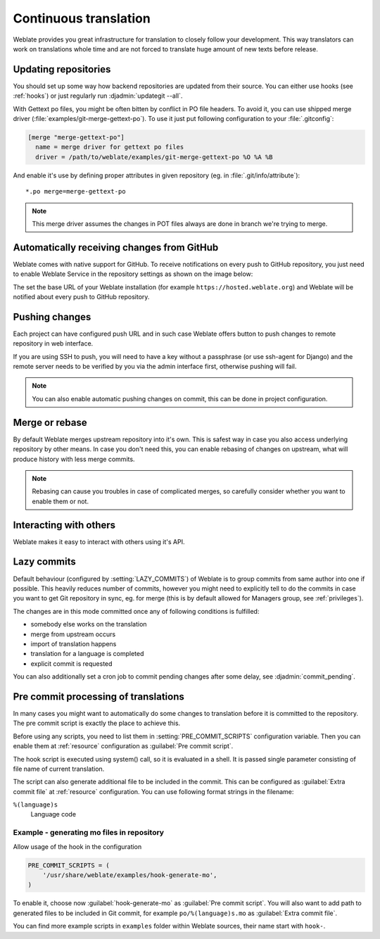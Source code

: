 .. _continuous-translation:

Continuous translation
======================

Weblate provides you great infrastructure for translation to closely follow
your development. This way translators can work on translations whole time and
are not forced to translate huge amount of new texts before release.

Updating repositories
---------------------

You should set up some way how backend repositories are updated from their
source. You can either use hooks (see :ref:`hooks`) or just regularly run
:djadmin:`updategit --all`.

With Gettext po files, you might be often bitten by conflict in PO file
headers. To avoid it, you can use shipped merge driver
(:file:`examples/git-merge-gettext-po`). To use it just put following
configuration to your :file:`.gitconfig`:

.. code-block:: ini

   [merge "merge-gettext-po"]
     name = merge driver for gettext po files
     driver = /path/to/weblate/examples/git-merge-gettext-po %O %A %B

And enable it's use by defining proper attributes in given repository (eg. in
:file:`.git/info/attribute`)::

    *.po merge=merge-gettext-po

.. note::

    This merge driver assumes the changes in POT files always are done in branch
    we're trying to merge.

.. _github-setup:

Automatically receiving changes from GitHub
-------------------------------------------

Weblate comes with native support for GitHub. To receive notifications on every
push to GitHub repository, you just need to enable Weblate Service in the
repository settings as shown on the image below:

.. image:: ../images/github-settings.png

The set the base URL of your Weblate installation (for example
``https://hosted.weblate.org``) and Weblate will be notified about every push
to GitHub repository.

.. _push-changes:

Pushing changes
---------------

Each project can have configured push URL and in such case Weblate offers
button to push changes to remote repository in web interface.

If you are using SSH to push, you will need to have a key without a passphrase
(or use ssh-agent for Django) and the remote server needs to be verified by you
via the admin interface first, otherwise pushing will fail.

.. note::

   You can also enable automatic pushing changes on commit, this can be done in
   project configuration.

.. seealso:: :ref:`private` for setting up SSH keys

.. _merge-rebase:

Merge or rebase
---------------

By default Weblate merges upstream repository into it's own. This is safest way
in case you also access underlying repository by other means. In case you don't
need this, you can enable rebasing of changes on upstream, what will produce
history with less merge commits.

.. note::

    Rebasing can cause you troubles in case of complicated merges, so carefully 
    consider whether you want to enable them or not.

Interacting with others
-----------------------

Weblate makes it easy to interact with others using it's API.

.. seealso:: :ref:`api`

.. _lazy-commit:

Lazy commits
------------

Default behaviour (configured by :setting:`LAZY_COMMITS`) of Weblate is to group
commits from same author into one if possible. This heavily reduces number of
commits, however you might need to explicitly tell to do the commits in case
you want to get Git repository in sync, eg. for merge (this is by default
allowed for Managers group, see :ref:`privileges`).

The changes are in this mode committed once any of following conditions is
fulfilled:

* somebody else works on the translation
* merge from upstream occurs
* import of translation happens
* translation for a language is completed
* explicit commit is requested

You can also additionally set a cron job to commit pending changes after some
delay, see :djadmin:`commit_pending`.

.. _processing:

Pre commit processing of translations
-------------------------------------

In many cases you might want to automatically do some changes to translation
before it is committed to the repository. The pre commit script is exactly the
place to achieve this.

Before using any scripts, you need to list them in
:setting:`PRE_COMMIT_SCRIPTS` configuration variable. Then you can enable them
at :ref:`resource` configuration as :guilabel:`Pre commit script`.

The hook script is executed using system() call, so it is evaluated in a shell.
It is passed single parameter consisting of file name of current translation.

The script can also generate additional file to be included in the commit. This
can be configured as :guilabel:`Extra commit file` at :ref:`resource`
configuration. You can use following format strings in the filename:

``%(language)s``
    Language code

Example - generating mo files in repository
+++++++++++++++++++++++++++++++++++++++++++

Allow usage of the hook in the configuration

.. code-block:: python

    PRE_COMMIT_SCRIPTS = (
        '/usr/share/weblate/examples/hook-generate-mo',
    )

To enable it, choose now :guilabel:`hook-generate-mo` as :guilabel:`Pre commit
script`. You will also want to add path to generated files to be included in
Git commit, for example ``po/%(language)s.mo`` as :guilabel:`Extra commit file`.


You can find more example scripts in ``examples`` folder within Weblate sources,
their name start with ``hook-``.
